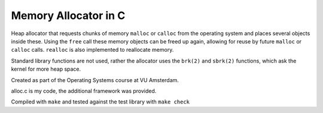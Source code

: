 =======================
Memory Allocator in C
=======================

Heap allocator that requests chunks of memory ``malloc`` or ``calloc`` from the operating
system and places several objects inside these. Using the ``free`` call
these memory objects can be freed up again, allowing for reuse by future
``malloc`` or ``calloc`` calls. ``realloc`` is also implemented to reallocate memory.

Standard library functions are not used, rather the allocator uses the 
``brk(2)`` and ``sbrk(2)`` functions, which ask the kernel for more heap space.

Created as part of the Operating Systems course at VU Amsterdam.

alloc.c is my code, the additional framework was provided.

Compiled with ``make`` and tested against the test library with ``make check``
